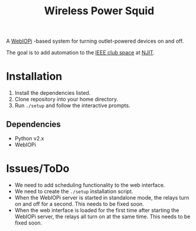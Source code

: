 #+TITLE: Wireless Power Squid
A [[http://webiopi.trouch.com][WebIOPi]] -based system for turning outlet-powered devices on and off.

The goal is to add automation to the [[http://clubs.njit.edu/ieee/][IEEE club space]] at [[http://njit.edu][NJIT]].

* Installation
1. Install the dependencies listed.
2. Clone repository into your home directory.
3. Run ~./setup~ and follow the interactive prompts.

** Dependencies
- Python v2.x
- WebIOPi

* Issues/ToDo
- We need to add scheduling functionality to the web interface.
- We need to create the ~./setup~ installation script.
- When the WebIOPi server is started in standalone mode, the relays turn on and off for a second. This needs to be fixed soon.
- When the web interface is loaded for the first time after starting the WebIOPi server, the relays all turn on at the same time. This needs to be fixed soon.
